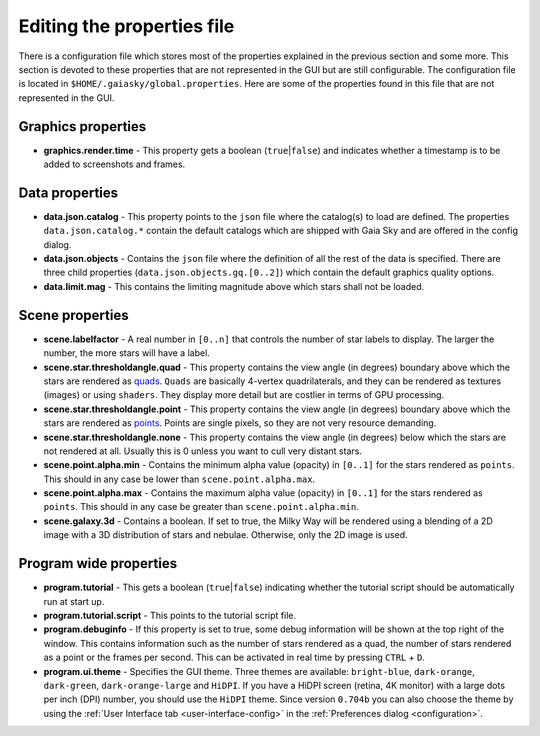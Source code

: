 .. _properties-file:

Editing the properties file
***************************

There is a configuration file which stores most of the properties
explained in the previous section and some more. This section is devoted
to these properties that are not represented in the GUI but are still
configurable. The configuration file is located in
``$HOME/.gaiasky/global.properties``. Here are some of the properties
found in this file that are not represented in the GUI.

Graphics properties
-------------------

-  **graphics.render.time** - This property gets a boolean
   (``true``\ \|\ ``false``) and indicates whether a timestamp is to be
   added to screenshots and frames.

Data properties
---------------

-  **data.json.catalog** - This property points to the ``json`` file
   where the catalog(s) to load are defined. The properties
   ``data.json.catalog.*`` contain the default catalogs which are
   shipped with Gaia Sky and are offered in the config dialog.

-  **data.json.objects** - Contains the ``json`` file where the
   definition of all the rest of the data is specified. There are three
   child properties (``data.json.objects.gq.[0..2]``) which contain the
   default graphics quality options.

-  **data.limit.mag** - This contains the limiting magnitude above which
   stars shall not be loaded.

Scene properties
----------------

-  **scene.labelfactor** - A real number in ``[0..n]`` that controls the
   number of star labels to display. The larger the number, the more
   stars will have a label.

-  **scene.star.thresholdangle.quad** - This property contains the view
   angle (in degrees) boundary above which the stars are rendered as
   `quads <https://www.opengl.org/wiki/Primitive#Quads>`__.
   ``Quads`` are basically 4-vertex quadrilaterals, and they can be
   rendered as textures (images) or using ``shaders``. They display more
   detail but are costlier in terms of GPU processing.

-  **scene.star.thresholdangle.point** - This property contains the view
   angle (in degrees) boundary above which the stars are rendered as
   `points <https://www.opengl.org/wiki/Primitive#Point_primitives>`__.
   Points are single pixels, so they are not very resource demanding.

-  **scene.star.thresholdangle.none** - This property contains the view
   angle (in degrees) below which the stars are not rendered at all.
   Usually this is 0 unless you want to cull very distant stars.

-  **scene.point.alpha.min** - Contains the minimum alpha value
   (opacity) in ``[0..1]`` for the stars rendered as ``points``. This
   should in any case be lower than ``scene.point.alpha.max``.

-  **scene.point.alpha.max** - Contains the maximum alpha value
   (opacity) in ``[0..1]`` for the stars rendered as ``points``. This
   should in any case be greater than ``scene.point.alpha.min``.

-  **scene.galaxy.3d** - Contains a boolean. If set to true, the Milky
   Way will be rendered using a blending of a 2D image with a 3D
   distribution of stars and nebulae. Otherwise, only the 2D image is
   used.

Program wide properties
-----------------------

-  **program.tutorial** - This gets a boolean (``true``\ \|\ ``false``)
   indicating whether the tutorial script should be automatically run at
   start up.

-  **program.tutorial.script** - This points to the tutorial script
   file.

-  **program.debuginfo** - If this property is set to true, some debug
   information will be shown at the top right of the window. This
   contains information such as the number of stars rendered as a quad,
   the number of stars rendered as a point or the frames per second.
   This can be activated in real time by pressing ``CTRL`` + ``D``.

-  **program.ui.theme** - Specifies the GUI theme. Three themes are
   available: ``bright-blue``, ``dark-orange``, ``dark-green``,
   ``dark-orange-large`` and ``HiDPI``. If you have a HiDPI screen
   (retina, 4K monitor) with a large dots per inch (DPI) number, you
   should use the ``HiDPI`` theme. Since version ``0.704b`` you can also
   choose the theme by using the
   :ref:`User Interface tab <user-interface-config>` in the
   :ref:`Preferences dialog <configuration>`.
